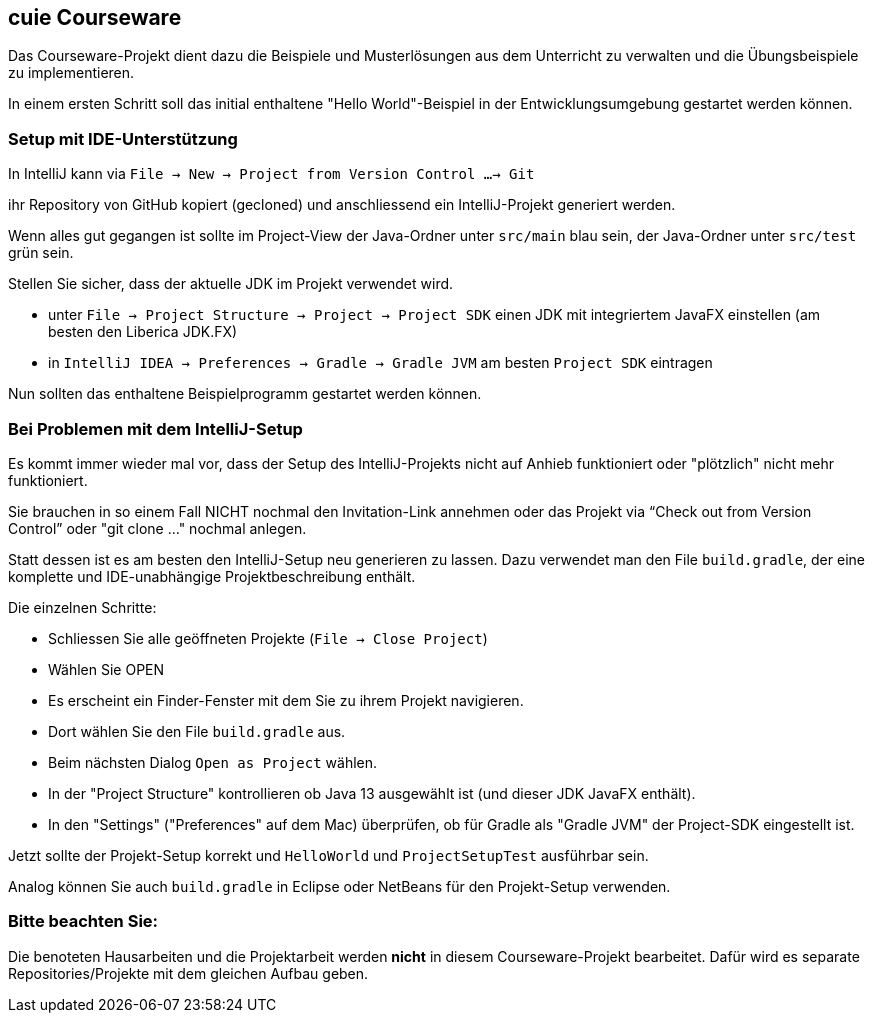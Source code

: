 == cuie Courseware
Das Courseware-Projekt dient dazu die Beispiele und Musterlösungen aus dem Unterricht zu verwalten und die Übungsbeispiele zu implementieren.

In einem ersten Schritt soll das initial enthaltene "Hello World"-Beispiel in der Entwicklungsumgebung gestartet werden können.

=== Setup mit IDE-Unterstützung
In IntelliJ kann via `File -> New -> Project from Version Control ...-> Git`

ihr Repository von GitHub kopiert (gecloned) und anschliessend ein IntelliJ-Projekt generiert werden.

Wenn alles gut gegangen ist sollte im Project-View der Java-Ordner unter `src/main` blau sein, der Java-Ordner unter `src/test` grün sein.

Stellen Sie sicher, dass der aktuelle JDK im Projekt verwendet wird.

* unter `File -> Project Structure -> Project -> Project SDK` einen JDK mit integriertem JavaFX einstellen (am besten den Liberica JDK.FX)
* in `IntelliJ IDEA -> Preferences -> Gradle -> Gradle JVM` am besten `Project SDK` eintragen

Nun sollten das enthaltene Beispielprogramm gestartet werden können.


=== Bei Problemen mit dem IntelliJ-Setup
Es kommt immer wieder mal vor, dass der Setup des IntelliJ-Projekts nicht auf Anhieb funktioniert oder "plötzlich" nicht mehr funktioniert.

Sie brauchen in so einem Fall NICHT nochmal den Invitation-Link annehmen oder das Projekt via “Check out from Version Control” oder "git clone …" nochmal anlegen.

Statt dessen ist es am besten den IntelliJ-Setup neu generieren zu lassen. Dazu verwendet man den File `build.gradle`, der eine komplette und IDE-unabhängige Projektbeschreibung enthält.

Die einzelnen Schritte:

* Schliessen Sie alle geöffneten Projekte (`File -> Close Project`)
* Wählen Sie OPEN
* Es erscheint ein Finder-Fenster mit dem Sie zu ihrem Projekt navigieren.
* Dort wählen Sie den File `build.gradle` aus.
* Beim nächsten Dialog `Open as Project` wählen.
* In der "Project Structure" kontrollieren ob Java 13 ausgewählt ist (und dieser JDK JavaFX enthält).
* In den "Settings" ("Preferences" auf dem Mac) überprüfen, ob für Gradle als "Gradle JVM" der Project-SDK eingestellt ist.

Jetzt sollte der Projekt-Setup korrekt und  `HelloWorld` und `ProjectSetupTest` ausführbar sein.

Analog können Sie auch `build.gradle` in Eclipse oder NetBeans für den Projekt-Setup verwenden.

=== Bitte beachten Sie:
Die benoteten Hausarbeiten und die Projektarbeit werden *nicht* in diesem Courseware-Projekt bearbeitet. Dafür wird es separate Repositories/Projekte mit dem gleichen Aufbau geben.
